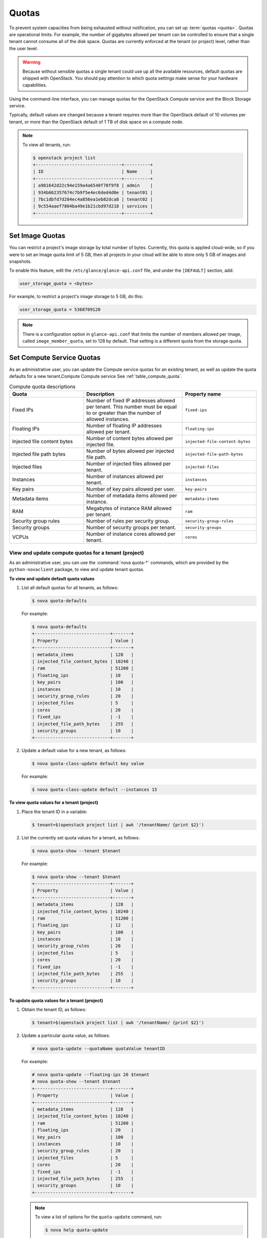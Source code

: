 ======
Quotas
======

To prevent system capacities from being exhausted without notification,
you can set up :term:`quotas <quota>`. Quotas are operational limits. For example,
the number of gigabytes allowed per tenant can be controlled to ensure that
a single tenant cannot consume all of the disk space. Quotas are
currently enforced at the tenant (or project) level, rather than the
user level.

.. warning::

   Because without sensible quotas a single tenant could use up all the
   available resources, default quotas are shipped with OpenStack. You
   should pay attention to which quota settings make sense for your
   hardware capabilities.

Using the command-line interface, you can manage quotas for the
OpenStack Compute service and the Block Storage service.

Typically, default values are changed because a tenant requires more
than the OpenStack default of 10 volumes per tenant, or more than the
OpenStack default of 1 TB of disk space on a compute node.

.. note::

   To view all tenants, run:

   .. code-block:: console

       $ openstack project list
       +---------------------------------+----------+
       | ID                              | Name     |
       +---------------------------------+----------+
       | a981642d22c94e159a4a6540f70f9f8 | admin    |
       | 934b662357674c7b9f5e4ec6ded4d0e | tenant01 |
       | 7bc1dbfd7d284ec4a856ea1eb82dca8 | tenant02 |
       | 9c554aaef7804ba49e1b21cbd97d218 | services |
       +---------------------------------+----------+

Set Image Quotas
~~~~~~~~~~~~~~~~

You can restrict a project's image storage by total number of bytes.
Currently, this quota is applied cloud-wide, so if you were to set an
Image quota limit of 5 GB, then all projects in your cloud will be able
to store only 5 GB of images and snapshots.

To enable this feature, edit the ``/etc/glance/glance-api.conf`` file,
and under the ``[DEFAULT]`` section, add:

.. code-block:: ini

   user_storage_quota = <bytes>

For example, to restrict a project's image storage to 5 GB, do this:

.. code-block:: ini

   user_storage_quota = 5368709120

.. note::

   There is a configuration option in ``glance-api.conf`` that limits
   the number of members allowed per image, called
   ``image_member_quota``, set to 128 by default. That setting is a
   different quota from the storage quota.

Set Compute Service Quotas
~~~~~~~~~~~~~~~~~~~~~~~~~~

As an administrative user, you can update the Compute service quotas for
an existing tenant, as well as update the quota defaults for a new
tenant.Compute Compute service See :ref:`table_compute_quota`.

.. _table_compute_quota:

.. list-table:: Compute quota descriptions
   :widths: 30 40 30
   :header-rows: 1

   * - Quota
     - Description
     - Property name
   * - Fixed IPs
     - Number of fixed IP addresses allowed per tenant.
       This number must be equal to or greater than the number
       of allowed instances.
     - ``fixed-ips``
   * - Floating IPs
     - Number of floating IP addresses allowed per tenant.
     - ``floating-ips``
   * - Injected file content bytes
     - Number of content bytes allowed per injected file.
     - ``injected-file-content-bytes``
   * - Injected file path bytes
     - Number of bytes allowed per injected file path.
     - ``injected-file-path-bytes``
   * - Injected files
     - Number of injected files allowed per tenant.
     - ``injected-files``
   * - Instances
     - Number of instances allowed per tenant.
     - ``instances``
   * - Key pairs
     - Number of key pairs allowed per user.
     - ``key-pairs``
   * - Metadata items
     - Number of metadata items allowed per instance.
     - ``metadata-items``
   * - RAM
     - Megabytes of instance RAM allowed per tenant.
     - ``ram``
   * - Security group rules
     - Number of rules per security group.
     - ``security-group-rules``
   * - Security groups
     - Number of security groups per tenant.
     - ``security-groups``
   * - VCPUs
     - Number of instance cores allowed per tenant.
     - ``cores``

View and update compute quotas for a tenant (project)
-----------------------------------------------------

As an administrative user, you can use the :command:`nova quota-*`
commands, which are provided by the
``python-novaclient`` package, to view and update tenant quotas.

**To view and update default quota values**

#. List all default quotas for all tenants, as follows:

   .. code-block:: console

      $ nova quota-defaults

   For example:

   .. code-block:: console

      $ nova quota-defaults
      +-----------------------------+-------+
      | Property                    | Value |
      +-----------------------------+-------+
      | metadata_items              | 128   |
      | injected_file_content_bytes | 10240 |
      | ram                         | 51200 |
      | floating_ips                | 10    |
      | key_pairs                   | 100   |
      | instances                   | 10    |
      | security_group_rules        | 20    |
      | injected_files              | 5     |
      | cores                       | 20    |
      | fixed_ips                   | -1    |
      | injected_file_path_bytes    | 255   |
      | security_groups             | 10    |
      +-----------------------------+-------+

#. Update a default value for a new tenant, as follows:

   .. code-block:: console

      $ nova quota-class-update default key value

   For example:

   .. code-block:: console

      $ nova quota-class-update default --instances 15

**To view quota values for a tenant (project)**

#. Place the tenant ID in a variable:

   .. code-block:: console

      $ tenant=$(openstack project list | awk '/tenantName/ {print $2}')

#. List the currently set quota values for a tenant, as follows:

   .. code-block:: console

      $ nova quota-show --tenant $tenant

   For example:

   .. code-block:: console

      $ nova quota-show --tenant $tenant
      +-----------------------------+-------+
      | Property                    | Value |
      +-----------------------------+-------+
      | metadata_items              | 128   |
      | injected_file_content_bytes | 10240 |
      | ram                         | 51200 |
      | floating_ips                | 12    |
      | key_pairs                   | 100   |
      | instances                   | 10    |
      | security_group_rules        | 20    |
      | injected_files              | 5     |
      | cores                       | 20    |
      | fixed_ips                   | -1    |
      | injected_file_path_bytes    | 255   |
      | security_groups             | 10    |
      +-----------------------------+-------+

**To update quota values for a tenant (project)**

#. Obtain the tenant ID, as follows:

   .. code-block:: console

      $ tenant=$(openstack project list | awk '/tenantName/ {print $2}')

#. Update a particular quota value, as follows:

   .. code-block:: console

      # nova quota-update --quotaName quotaValue tenantID

   For example:

   .. code-block:: console

      # nova quota-update --floating-ips 20 $tenant
      # nova quota-show --tenant $tenant
      +-----------------------------+-------+
      | Property                    | Value |
      +-----------------------------+-------+
      | metadata_items              | 128   |
      | injected_file_content_bytes | 10240 |
      | ram                         | 51200 |
      | floating_ips                | 20    |
      | key_pairs                   | 100   |
      | instances                   | 10    |
      | security_group_rules        | 20    |
      | injected_files              | 5     |
      | cores                       | 20    |
      | fixed_ips                   | -1    |
      | injected_file_path_bytes    | 255   |
      | security_groups             | 10    |
      +-----------------------------+-------+

   .. note::

      To view a list of options for the ``quota-update`` command, run:

      .. code-block:: console

         $ nova help quota-update

Set Object Storage Quotas
~~~~~~~~~~~~~~~~~~~~~~~~~

There are currently two categories of quotas for Object Storage:

Container quotas
    Limit the total size (in bytes) or number of objects that can be
    stored in a single container.

Account quotas
    Limit the total size (in bytes) that a user has available in the
    Object Storage service.

To take advantage of either container quotas or account quotas, your
Object Storage proxy server must have ``container_quotas`` or
``account_quotas`` (or both) added to the ``[pipeline:main]`` pipeline.
Each quota type also requires its own section in the
``proxy-server.conf`` file:

.. code-block:: ini

   [pipeline:main]
   pipeline = catch_errors [...] slo dlo account_quotas proxy-server

   [filter:account_quotas]
   use = egg:swift#account_quotas

   [filter:container_quotas]
   use = egg:swift#container_quotas

To view and update Object Storage quotas, use the :command:`swift` command
provided by the ``python-swiftclient`` package. Any user included in the
project can view the quotas placed on their project. To update Object
Storage quotas on a project, you must have the role of ResellerAdmin in
the project that the quota is being applied to.

To view account quotas placed on a project:

.. code-block:: console

   $ swift stat
      Account: AUTH_b36ed2d326034beba0a9dd1fb19b70f9
   Containers: 0
      Objects: 0
        Bytes: 0
   Meta Quota-Bytes: 214748364800
   X-Timestamp: 1351050521.29419
   Content-Type: text/plain; charset=utf-8
   Accept-Ranges: bytes

To apply or update account quotas on a project:

.. code-block:: console

   $ swift post -m quota-bytes:
        <bytes>

For example, to place a 5 GB quota on an account:

.. code-block:: console

   $ swift post -m quota-bytes:
        5368709120

To verify the quota, run the :command:`swift stat` command again:

.. code-block:: console

   $ swift stat
      Account: AUTH_b36ed2d326034beba0a9dd1fb19b70f9
   Containers: 0
      Objects: 0
        Bytes: 0
   Meta Quota-Bytes: 5368709120
   X-Timestamp: 1351541410.38328
   Content-Type: text/plain; charset=utf-8
   Accept-Ranges: bytes

Set Block Storage Quotas
~~~~~~~~~~~~~~~~~~~~~~~~

As an administrative user, you can update the Block Storage service
quotas for a tenant, as well as update the quota defaults for a new
tenant. See :ref:`table_block_storage_quota`.

.. _table_block_storage_quota:

.. list-table:: Table: Block Storage quota descriptions
   :widths: 50 50
   :header-rows: 1

   * - Property name
     - Description
   * - gigabytes
     - Number of volume gigabytes allowed per tenant
   * - snapshots
     - Number of Block Storage snapshots allowed per tenant.
   * - volumes
     - Number of Block Storage volumes allowed per tenant

View and update Block Storage quotas for a tenant (project)
-----------------------------------------------------------

As an administrative user, you can use the :command:`cinder quota-*`
commands, which are provided by the
``python-cinderclient`` package, to view and update tenant quotas.

**To view and update default Block Storage quota values**

#. List all default quotas for all tenants, as follows:

   .. code-block:: console

      $ cinder quota-defaults

   For example:

   .. code-block:: console

      $ cinder quota-defaults
      +-----------+-------+
      |  Property | Value |
      +-----------+-------+
      | gigabytes |  1000 |
      | snapshots |   10  |
      |  volumes  |   10  |
      +-----------+-------+

#. To update a default value for a new tenant, update the property in the
   ``/etc/cinder/cinder.conf`` file.

**To view Block Storage quotas for a tenant (project)**

#. View quotas for the tenant, as follows:

   .. code-block:: console

      # cinder quota-show tenantName

   For example:

   .. code-block:: console

      # cinder quota-show tenant01
      +-----------+-------+
      |  Property | Value |
      +-----------+-------+
      | gigabytes |  1000 |
      | snapshots |   10  |
      |  volumes  |   10  |
      +-----------+-------+

**To update Block Storage quotas for a tenant (project)**

#. Place the tenant ID in a variable:

   .. code-block:: console

      $ tenant=$(openstack project list | awk '/tenantName/ {print $2}')

#. Update a particular quota value, as follows:

   .. code-block:: console

      # cinder quota-update --quotaName NewValue tenantID

   For example:

   .. code-block:: console

      # cinder quota-update --volumes 15 $tenant
      # cinder quota-show tenant01
      +-----------+-------+
      |  Property | Value |
      +-----------+-------+
      | gigabytes |  1000 |
      | snapshots |   10  |
      |  volumes  |   15  |
      +-----------+-------+
